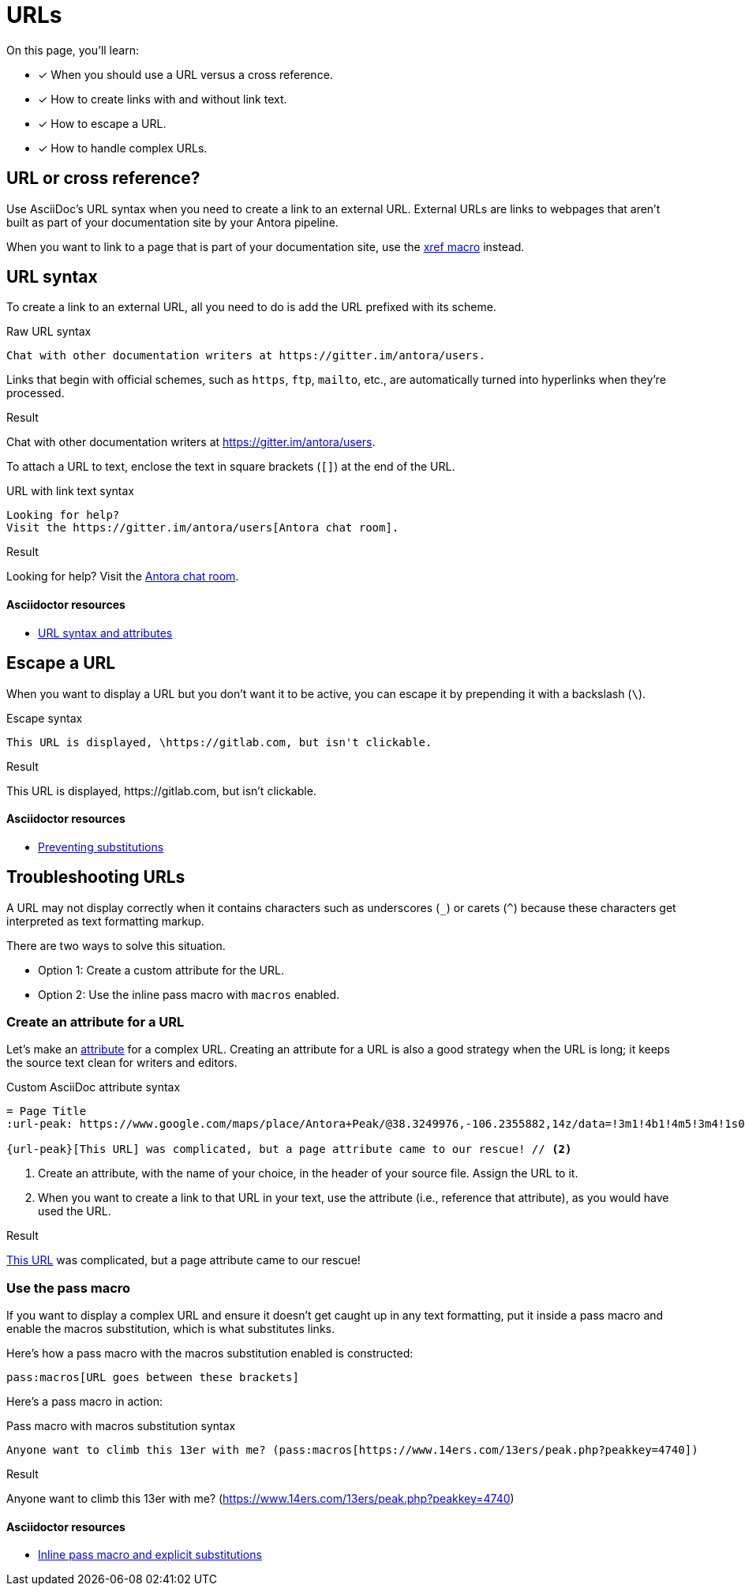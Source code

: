 = URLs
:example-caption!:
:underscore: _
// URLs
:url-adoc-manual: https://asciidoctor.org/docs/user-manual
:url-url: {url-adoc-manual}/#url
:url-prevent-subs: {url-adoc-manual}/#preventing-substitutions
:url-inline-pass: {url-adoc-manual}/#inline-pass-macro-and-explicit-substitutions
:url-peak: https://www.google.com/maps/place/Antora+Peak/@38.3249976,-106.2355882,14z/data=!3m1!4b1!4m5!3m4!1s0x871572433f469bd7:0xd2bdf15e615cd269!8m2!3d38.3249994!4d-106.2180786!5m1!1e4

On this page, you'll learn:

* [x] When you should use a URL versus a cross reference.
* [x] How to create links with and without link text.
* [x] How to escape a URL.
* [x] How to handle complex URLs.

== URL or cross reference?

Use AsciiDoc's URL syntax when you need to create a link to an external URL.
External URLs are links to webpages that aren't built as part of your documentation site by your Antora pipeline.

When you want to link to a page that is part of your documentation site, use the xref:page:page-id.adoc#xref-macro[xref macro] instead.

[#url-syntax]
== URL syntax

To create a link to an external URL, all you need to do is add the URL prefixed with its scheme.

.Raw URL syntax
[source]
Chat with other documentation writers at https://gitter.im/antora/users.

Links that begin with official schemes, such as `https`, `ftp`, `mailto`, etc., are automatically turned into hyperlinks when they're processed.

.Result
====
Chat with other documentation writers at https://gitter.im/antora/users.
====

To attach a URL to text, enclose the text in square brackets (`[]`) at the end of the URL.

.URL with link text syntax
[source]
----
Looking for help?
Visit the https://gitter.im/antora/users[Antora chat room].
----

.Result
====
Looking for help?
Visit the https://gitter.im/antora/users[Antora chat room^].
====

[discrete]
==== Asciidoctor resources

* {url-url}[URL syntax and attributes^]

== Escape a URL

When you want to display a URL but you don't want it to be active, you can escape it by prepending it with a backslash (`\`).

.Escape syntax
[source]
----
This URL is displayed, \https://gitlab.com, but isn't clickable.
----

.Result
====
This URL is displayed, \https://gitlab.com, but isn't clickable.
====

[discrete]
==== Asciidoctor resources

* {url-prevent-subs}[Preventing substitutions^]

== Troubleshooting URLs

A URL may not display correctly when it contains characters such as underscores (`{underscore}`) or carets (`{caret}`) because these characters get interpreted as text formatting markup.

There are two ways to solve this situation.

[no-bullet]
* Option 1: Create a custom attribute for the URL.
* Option 2: Use the inline pass macro with `macros` enabled.

[#create-custom-attribute]
=== Create an attribute for a URL

Let's make an xref:page:asciidoc-attributes.adoc#custom-attribute[attribute] for a complex URL.
Creating an attribute for a URL is also a good strategy when the URL is long; it keeps the source text clean for writers and editors.

.Custom AsciiDoc attribute syntax
[source]
----
= Page Title
:url-peak: https://www.google.com/maps/place/Antora+Peak/@38.3249976,-106.2355882,14z/data=!3m1!4b1!4m5!3m4!1s0x871572433f469bd7:0xd2bdf15e615cd269!8m2!3d38.3249994!4d-106.2180786!5m1!1e4 // <1>

{url-peak}[This URL] was complicated, but a page attribute came to our rescue! // <2>
----
<1> Create an attribute, with the name of your choice, in the header of your source file.
Assign the URL to it.
<2> When you want to create a link to that URL in your text, use the attribute (i.e., reference that attribute), as you would have used the URL.

.Result
====
{url-peak}[This URL^] was complicated, but a page attribute came to our rescue!
====

=== Use the pass macro

If you want to display a complex URL and ensure it doesn't get caught up in any text formatting, put it inside a pass macro and enable the macros substitution, which is what substitutes links.

Here's how a pass macro with the macros substitution enabled is constructed:

[source]
----
pass:macros[URL goes between these brackets]
----

Here's a pass macro in action:

.Pass macro with macros substitution syntax
[source]
----
Anyone want to climb this 13er with me? (pass:macros[https://www.14ers.com/13ers/peak.php?peakkey=4740])
----

.Result
====
Anyone want to climb this 13er with me? (pass:macros[https://www.14ers.com/13ers/peak.php?peakkey=4740])
====

[discrete]
==== Asciidoctor resources

* {url-inline-pass}[Inline pass macro and explicit substitutions^]
